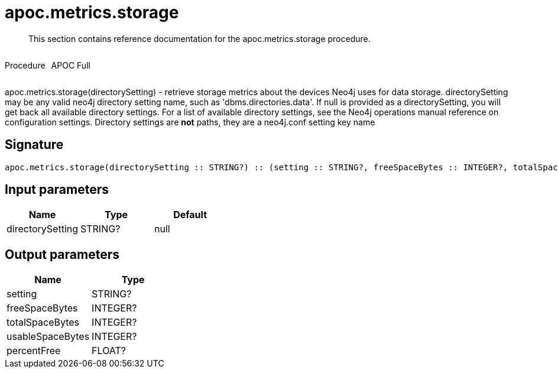 ////
This file is generated by DocsTest, so don't change it!
////

= apoc.metrics.storage
:description: This section contains reference documentation for the apoc.metrics.storage procedure.

[abstract]
--
{description}
--

++++
<div style='display:flex'>
<div class='paragraph type procedure'><p>Procedure</p></div>
<div class='paragraph release full' style='margin-left:10px;'><p>APOC Full</p></div>
</div>
++++

apoc.metrics.storage(directorySetting) - retrieve storage metrics about the devices Neo4j uses for data storage. directorySetting may be any valid neo4j directory setting name, such as 'dbms.directories.data'.  If null is provided as a directorySetting, you will get back all available directory settings.  For a list of available directory settings, see the Neo4j operations manual reference on configuration settings.   Directory settings are **not** paths, they are a neo4j.conf setting key name

== Signature

[source]
----
apoc.metrics.storage(directorySetting :: STRING?) :: (setting :: STRING?, freeSpaceBytes :: INTEGER?, totalSpaceBytes :: INTEGER?, usableSpaceBytes :: INTEGER?, percentFree :: FLOAT?)
----

== Input parameters
[.procedures, opts=header]
|===
| Name | Type | Default 
|directorySetting|STRING?|null
|===

== Output parameters
[.procedures, opts=header]
|===
| Name | Type 
|setting|STRING?
|freeSpaceBytes|INTEGER?
|totalSpaceBytes|INTEGER?
|usableSpaceBytes|INTEGER?
|percentFree|FLOAT?
|===


